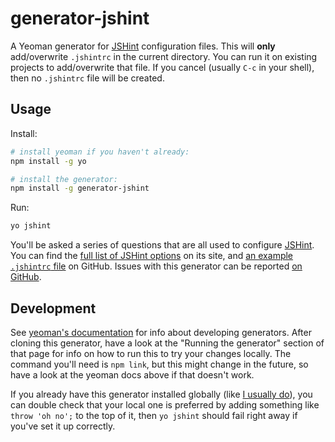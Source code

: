 * generator-jshint
  A Yeoman generator for [[http://jshint.com/][JSHint]] configuration files. This will *only*
  add/overwrite =.jshintrc= in the current directory. You can run it on existing
  projects to add/overwrite that file. If you cancel (usually =C-c= in your
  shell), then no =.jshintrc= file will be created.
** Usage
   Install:
#+BEGIN_SRC sh
# install yeoman if you haven't already:
npm install -g yo

# install the generator:
npm install -g generator-jshint
#+END_SRC
   Run:
#+BEGIN_SRC sh
yo jshint
#+END_SRC
   You'll be asked a series of questions that are all used to configure
   [[http://jshint.com/][JSHint]]. You can find the [[http://jshint.com/docs/options/][full list of JSHint options]] on its site, and [[https://github.com/jshint/jshint/blob/master/examples/.jshintrc][an
   example =.jshintrc= file]] on GitHub. Issues with this generator can be
   reported [[https://github.com/losingkeys/generator-jshint/issues][on GitHub]].
** Development
   See [[http://yeoman.io/authoring/][yeoman's documentation]] for info about developing generators. After
   cloning this generator, have a look at the "Running the generator" section of
   that page for info on how to run this to try your changes locally. The
   command you'll need is =npm link=, but this might change in the future, so
   have a look at the yeoman docs above if that doesn't work.

   If you already have this generator installed globally (like [[https://github.com/losingkeys/dotfiles/blob/f4c4dd1d76f0063da769ab41dec4bf0df0c74d2f/install/packages#L76][I usually do]]),
   you can double check that your local one is preferred by adding something
   like =throw 'oh no';= to the top of it, then =yo jshint= should fail right
   away if you've set it up correctly.
